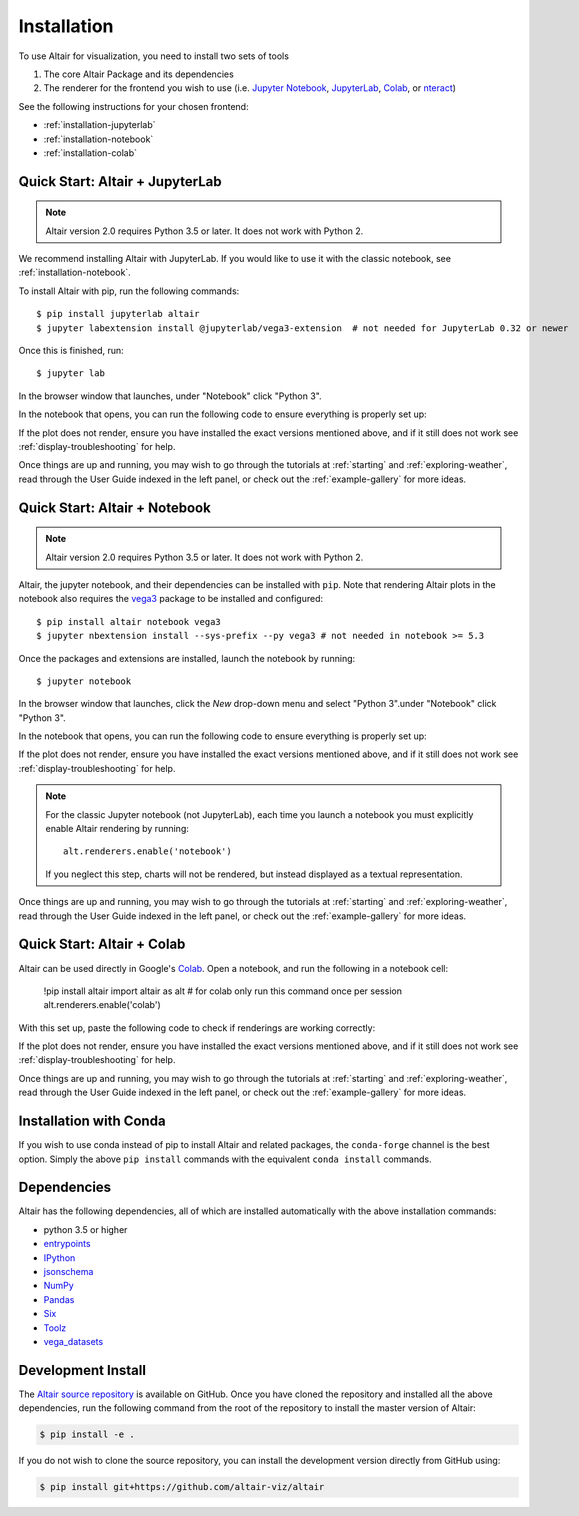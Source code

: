 .. _installation:

Installation
============

To use Altair for visualization, you need to install two sets of tools

1. The core Altair Package and its dependencies

2. The renderer for the frontend you wish to use (i.e. `Jupyter Notebook`_,
   `JupyterLab`_, `Colab`_, or `nteract`_)

See the following instructions for your chosen frontend:

- :ref:`installation-jupyterlab`
- :ref:`installation-notebook`
- :ref:`installation-colab`

.. _installation-jupyterlab:

Quick Start: Altair + JupyterLab
---------------------------------

.. note::

   Altair version 2.0 requires Python 3.5 or later.
   It does not work with Python 2.

We recommend installing Altair with JupyterLab. If you would like to use it
with the classic notebook, see :ref:`installation-notebook`.

To install Altair with pip, run the following commands::

    $ pip install jupyterlab altair
    $ jupyter labextension install @jupyterlab/vega3-extension  # not needed for JupyterLab 0.32 or newer

Once this is finished, run::

    $ jupyter lab

In the browser window that launches, under "Notebook" click "Python 3".

In the notebook that opens, you can run the following code to ensure everything
is properly set up:

.. altair-plot::

    import altair as alt
    from vega_datasets import data

    iris = data.iris()

    alt.Chart(iris).mark_point().encode(
        x='petalLength',
        y='petalWidth',
        color='species'
    )

If the plot does not render, ensure you have installed the exact versions
mentioned above, and if it still does not work see
:ref:`display-troubleshooting` for help.

Once things are up and running, you may wish to go through the tutorials at
:ref:`starting` and :ref:`exploring-weather`, read through the User Guide
indexed in the left panel, or check out the :ref:`example-gallery` for more ideas.


.. _installation-notebook:

Quick Start: Altair + Notebook
------------------------------

.. note::

   Altair version 2.0 requires Python 3.5 or later.
   It does not work with Python 2.

Altair, the jupyter notebook, and their dependencies can be installed with ``pip``.
Note that rendering Altair plots in the notebook also requires the vega3_ package
to be installed and configured::

    $ pip install altair notebook vega3
    $ jupyter nbextension install --sys-prefix --py vega3 # not needed in notebook >= 5.3

Once the packages and extensions are installed, launch the notebook by running::

    $ jupyter notebook

In the browser window that launches, click the *New* drop-down menu and
select "Python 3".under "Notebook" click "Python 3".

In the notebook that opens, you can run the following code to ensure everything
is properly set up:

.. altair-plot::

    import altair as alt
    from vega_datasets import data

    # for the notebook only (not for JupyterLab) run this command once per session
    alt.renderers.enable('notebook')

    iris = data.iris()

    alt.Chart(iris).mark_point().encode(
        x='petalLength',
        y='petalWidth',
        color='species'
    )

If the plot does not render, ensure you have installed the exact versions
mentioned above, and if it still does not work see
:ref:`display-troubleshooting` for help.

.. note::

    For the classic Jupyter notebook (not JupyterLab), each time you launch a
    notebook you must explicitly enable Altair rendering by running::

        alt.renderers.enable('notebook')

    If you neglect this step, charts will not be rendered, but instead
    displayed as a textual representation.

Once things are up and running, you may wish to go through the tutorials at
:ref:`starting` and :ref:`exploring-weather`, read through the User Guide
indexed in the left panel, or check out the :ref:`example-gallery` for more ideas.

.. _installation-colab:

Quick Start: Altair + Colab
---------------------------
Altair can be used directly in Google's Colab_. Open a notebook, and run the
following in a notebook cell:

    !pip install altair
    import altair as alt
    # for colab only run this command once per session
    alt.renderers.enable('colab')

With this set up, paste the following code to check if renderings are working
correctly:

.. altair-plot::

    import altair as alt
    from vega_datasets import data

    iris = data.iris()

    alt.Chart(iris).mark_point().encode(
        x='petalLength',
        y='petalWidth',
        color='species'
    )

If the plot does not render, ensure you have installed the exact versions
mentioned above, and if it still does not work see
:ref:`display-troubleshooting` for help.

Once things are up and running, you may wish to go through the tutorials at
:ref:`starting` and :ref:`exploring-weather`, read through the User Guide
indexed in the left panel, or check out the :ref:`example-gallery` for more ideas.

.. _installation-with-conda:

Installation with Conda
-----------------------
If you wish to use conda instead of pip to install Altair and related packages,
the ``conda-forge`` channel is the best option. Simply the above ``pip install``
commands with the equivalent ``conda install`` commands.


.. _install-dependencies:

Dependencies
------------

Altair has the following dependencies, all of which are installed automatically
with the above installation commands:

- python 3.5 or higher
- entrypoints_
- IPython_
- jsonschema_
- NumPy_
- Pandas_
- Six_
- Toolz_
- vega_datasets_


Development Install
-------------------

The `Altair source repository`_ is available on GitHub. Once you have cloned the
repository and installed all the above dependencies, run the following command
from the root of the repository to install the master version of Altair:

.. code-block:: bash

    $ pip install -e .

If you do not wish to clone the source repository, you can install the
development version directly from GitHub using:

.. code-block:: bash

    $ pip install git+https://github.com/altair-viz/altair


.. _entrypoints: https://github.com/takluyver/entrypoints
.. _IPython: https://github.com/ipython/ipython
.. _jsonschema: https://github.com/Julian/jsonschema
.. _NumPy: http://www.numpy.org/
.. _Pandas: http://pandas.pydata.org
.. _Six: http://six.readthedocs.io/
.. _Toolz: https://github.com/pytoolz/toolz
.. _vega_datasets: https://github.com/altair-viz/vega_datasets

.. _Vega-Lite: http://vega.github.io/vega-lite
.. _Vega: https://vega.github.io/vega/
.. _conda: http://conda.pydata.org
.. _Altair source repository: http://github.com/altair-viz/altair
.. _JupyterLab: http://jupyterlab.readthedocs.io/en/stable/
.. _Colab: https://colab.research.google.com
.. _nteract: https://nteract.io
.. _Jupyter Notebook: https://jupyter-notebook.readthedocs.io/en/stable/
.. _vega3: https://pypi.python.org/pypi/vega3/
